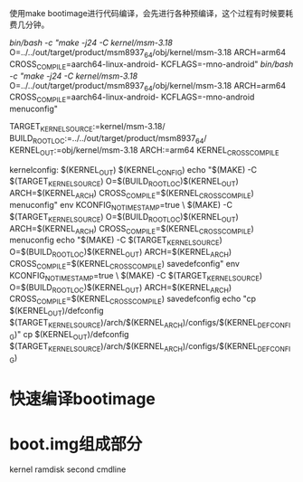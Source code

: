 使用make bootimage进行代码编译，会先进行各种预编译，这个过程有时候要耗费几分钟。

/bin/bash -c "make -j24 -C kernel/msm-3.18/ O=../../out/target/product/msm8937_64/obj/kernel/msm-3.18 ARCH=arm64 CROSS_COMPILE=aarch64-linux-android- KCFLAGS=-mno-android"
/bin/bash -c "make -j24 -C kernel/msm-3.18/ O=../../out/target/product/msm8937_64/obj/kernel/msm-3.18 ARCH=arm64 CROSS_COMPILE=aarch64-linux-android- KCFLAGS=-mno-android menuconfig"




 TARGET_KERNEL_SOURCE:=kernel/msm-3.18/
 BUILD_ROOT_LOC:=../../out/target/product/msm8937_64/
 KERNEL_OUT:=obj/kernel/msm-3.18
 ARCH:=arm64
 KERNEL_CROSS_COMPILE

kernelconfig: $(KERNEL_OUT) $(KERNEL_CONFIG)
		echo	"$(MAKE) -C $(TARGET_KERNEL_SOURCE) O=$(BUILD_ROOT_LOC)$(KERNEL_OUT) ARCH=$(KERNEL_ARCH) CROSS_COMPILE=$(KERNEL_CROSS_COMPILE) menuconfig"
	env KCONFIG_NOTIMESTAMP=true \
	     $(MAKE) -C $(TARGET_KERNEL_SOURCE) O=$(BUILD_ROOT_LOC)$(KERNEL_OUT) ARCH=$(KERNEL_ARCH) CROSS_COMPILE=$(KERNEL_CROSS_COMPILE) menuconfig
	echo "$(MAKE) -C $(TARGET_KERNEL_SOURCE) O=$(BUILD_ROOT_LOC)$(KERNEL_OUT) ARCH=$(KERNEL_ARCH) CROSS_COMPILE=$(KERNEL_CROSS_COMPILE) savedefconfig"
	env KCONFIG_NOTIMESTAMP=true \
	     $(MAKE) -C $(TARGET_KERNEL_SOURCE) O=$(BUILD_ROOT_LOC)$(KERNEL_OUT) ARCH=$(KERNEL_ARCH) CROSS_COMPILE=$(KERNEL_CROSS_COMPILE) savedefconfig
	echo "cp $(KERNEL_OUT)/defconfig $(TARGET_KERNEL_SOURCE)/arch/$(KERNEL_ARCH)/configs/$(KERNEL_DEFCONFIG)"
	cp $(KERNEL_OUT)/defconfig $(TARGET_KERNEL_SOURCE)/arch/$(KERNEL_ARCH)/configs/$(KERNEL_DEFCONFIG)

* 快速编译bootimage
* boot.img组成部分
  kernel
  ramdisk
  second
  cmdline
  
